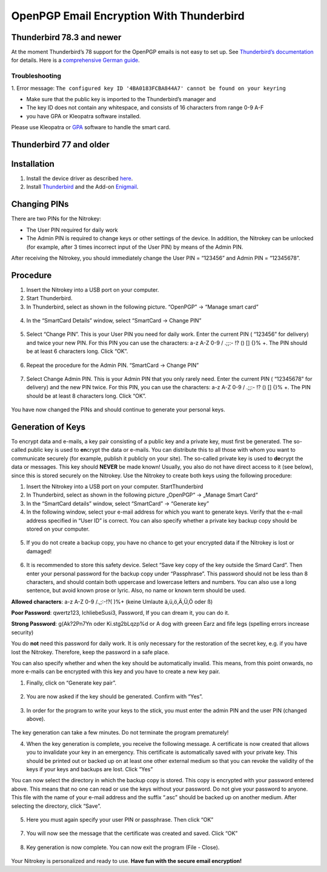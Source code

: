 OpenPGP Email Encryption With Thunderbird
=========================================

Thunderbird 78.3 and newer
--------------------------

At the moment Thunderbird’s 78 support for the OpenPGP emails is not
easy to set up. See `Thunderbird’s
documentation <https://wiki.mozilla.org/Thunderbird:OpenPGP:Smartcards>`__
for details. Here is a `comprehensive German
guide <https://decatec.de/it/thunderbird-78-pgp-verschluesselung-mit-dem-nitrokey-storage/>`__.

Troubleshooting
###############

1. Error message:
``The configured key ID '4BA0183FCBA844A7' cannot be found on your keyring``

- Make sure that the public key is imported to the Thunderbird’s manager and
- The key ID does not contain any whitespace, and consists of 16 characters from range 0-9 A-F
- you have GPA or Kleopatra software installed.

Please use Kleopatra or
`GPA <https://docs.nitrokey.com/start/windows/openpgp-key-generation-using-gpa.html>`__
software to handle the smart card.

Thunderbird 77 and older
------------------------

Installation
------------

1. Install the device driver as described
   `here <https://www.nitrokey.com/documentation/installation>`__.

2. Install `Thunderbird <https://www.thunderbird.net/en-US/>`__ and the
   Add-on `Enigmail <https://www.enigmail.net/index.php/en/>`__.

Changing PINs
-------------

There are two PINs for the Nitrokey:

-  The User PIN required for daily work

-  The Admin PIN is required to change keys or other settings of the
   device. In addition, the Nitrokey can be unlocked (for example, after
   3 times incorrect input of the User PIN) by means of the Admin PIN.

After receiving the Nitrokey, you should immediately change the User PIN
= “123456” and Admin PIN = “12345678”.

Procedure
---------

1. Insert the Nitrokey into a USB port on your computer.

2. Start Thunderbird.

3. In Thunderbird, select as shown in the following picture. “OpenPGP” →
   “Manage smart card”

.. figure:: /pro/images/openpgp-email-encryption-with-thunderbird/1.png
   :alt: img1



4. In the “SmartCard Details” window, select “SmartCard → Change PIN”

.. figure:: /pro/images/openpgp-email-encryption-with-thunderbird/2.png
   :alt: img2



5. Select “Change PIN”. This is your User PIN you need for daily work.
   Enter the current PIN ( “123456” for delivery) and twice your new
   PIN. For this PIN you can use the characters: a-z A-Z 0-9 / .;;:- !?
   () [] {}% +. The PIN should be at least 6 characters long. Click
   “OK”.

.. figure:: /pro/images/openpgp-email-encryption-with-thunderbird/3.png
   :alt: img3



6. Repeat the procedure for the Admin PIN. “SmartCard → Change PIN”

.. figure:: /pro/images/openpgp-email-encryption-with-thunderbird/4.png
   :alt: img4



7. Select Change Admin PIN. This is your Admin PIN that you only rarely
   need. Enter the current PIN ( “12345678” for delivery) and the new
   PIN twice. For this PIN, you can use the characters: a-z A-Z 0-9 /
   .;;:- !? () [] {}% +. The PIN should be at least 8 characters long.
   Click “OK”.

.. figure:: /pro/images/openpgp-email-encryption-with-thunderbird/5.png
   :alt: img5



You have now changed the PINs and should continue to generate your
personal keys.

Generation of Keys
------------------

To encrypt data and e-mails, a key pair consisting of a public key and a
private key, must first be generated. The so-called public key is used
to **en**\ crypt the data or e-mails. You can distribute this to all
those with whom you want to communicate securely (for example, publish
it publicly on your site). The so-called private key is used to
**de**\ crypt the data or messages. This key should **NEVER** be made
known! Usually, you also do not have direct access to it (see below),
since this is stored securely on the Nitrokey. Use the Nitrokey to
create both keys using the following procedure:

1. Insert the Nitrokey into a USB port on your computer.
   StartThunderbird

2. In Thunderbird, select as shown in the following picture „OpenPGP“ →
   „Manage Smart Card“

3. In the “SmartCard details” window, select “SmartCard” → “Generate
   key”

4. In the following window, select your e-mail address for which you
   want to generate keys. Verify that the e-mail address specified in
   “User ID” is correct. You can also specify whether a private key
   backup copy should be stored on your computer.

.. figure:: /pro/images/openpgp-email-encryption-with-thunderbird/6.png
   :alt: img6



5. If you do not create a backup copy, you have no chance to get your
   encrypted data if the Nitrokey is lost or damaged!

.. figure:: /pro/images/openpgp-email-encryption-with-thunderbird/7.png
   :alt: img7



6. It is recommended to store this safety device. Select “Save key copy
   of the key outside the Smard Card”. Then enter your personal password
   for the backup copy under “Passphrase”. This password should not be
   less than 8 characters, and should contain both uppercase and
   lowercase letters and numbers. You can also use a long sentence, but
   avoid known prose or lyric. Also, no name or known term should be
   used.

**Allowed characters**: a-z A-Z 0-9 /.,;:-!?( )%+ (keine Umlaute
ä,ü,ö,Ä,Ü,Ö oder ß)

**Poor Password**: qwertz123, IchliebeSusi3, Password, If you can dream
it, you can do it.

**Strong Password**: g(Ak?2Pn7Yn oder Ki.stg2bLqzp%d or A dog with
greeen Earz and fife legs (spelling errors increase security)

You do **not** need this password for daily work. It is only necessary
for the restoration of the secret key, e.g. if you have lost the
Nitrokey. Therefore, keep the password in a safe place.

You can also specify whether and when the key should be automatically
invalid. This means, from this point onwards, no more e-mails can be
encrypted with this key and you have to create a new key pair.

1. Finally, click on “Generate key pair”.

.. figure:: /pro/images/openpgp-email-encryption-with-thunderbird/8.png
   :alt: img8



2. You are now asked if the key should be generated. Confirm with “Yes”.

.. figure:: /pro/images/openpgp-email-encryption-with-thunderbird/9.png
   :alt: img9



3. In order for the program to write your keys to the stick, you must
   enter the admin PIN and the user PIN (changed above).

.. figure:: /pro/images/openpgp-email-encryption-with-thunderbird/10.png
   :alt: img10



The key generation can take a few minutes. Do not terminate the program
prematurely!

4. When the key generation is complete, you receive the following
   message. A certificate is now created that allows you to invalidate
   your key in an emergency. This certificate is automatically saved
   with your private key. This should be printed out or backed up on at
   least one other external medium so that you can revoke the validity
   of the keys if your keys and backups are lost. Click “Yes”

You can now select the directory in which the backup copy is stored.
This copy is encrypted with your password entered above. This means that
no one can read or use the keys without your password. Do not give your
password to anyone. This file with the name of your e-mail address and
the suffix “.asc” should be backed up on another medium. After selecting
the directory, click “Save”.

.. figure:: /pro/images/openpgp-email-encryption-with-thunderbird/11.png
   :alt: img11



5. Here you must again specify your user PIN or passphrase. Then click
   “OK”

.. figure:: /pro/images/openpgp-email-encryption-with-thunderbird/12.png
   :alt: img12



7. You will now see the message that the certificate was created and
   saved. Click “OK”

.. figure:: /pro/images/openpgp-email-encryption-with-thunderbird/13.png
   :alt: img13



8. Key generation is now complete. You can now exit the program (File -
   Close).

.. figure:: /pro/images/openpgp-email-encryption-with-thunderbird/14.png
   :alt: img14



Your Nitrokey is personalized and ready to use. **Have fun with the
secure email encryption!**
